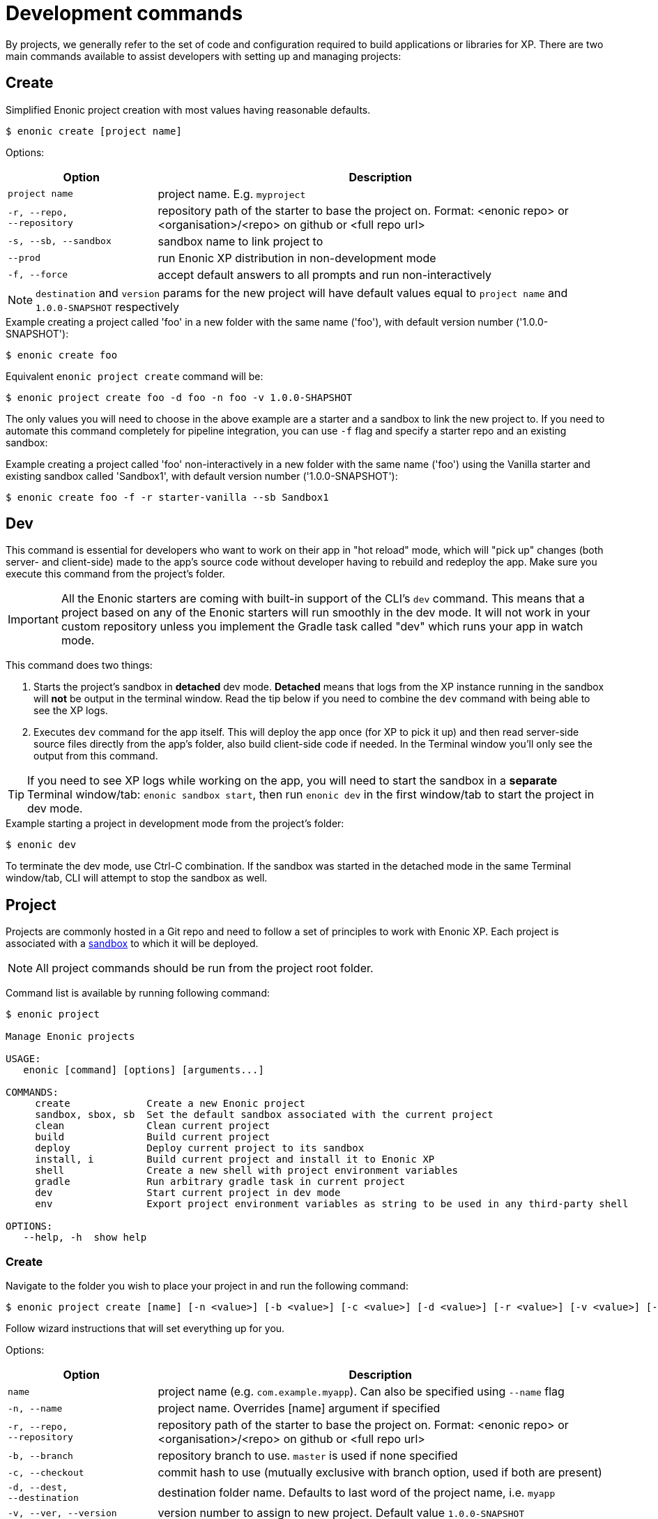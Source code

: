 = Development commands

By projects, we generally refer to the set of code and configuration required to build applications or libraries for XP.
There are two main commands available to assist developers with setting up and managing projects:

== Create

Simplified Enonic project creation with most values having reasonable defaults.

 $ enonic create [project name]

Options:

[cols="1,3",options="header"]
|===
|Option
|Description

|`project name`
|project name. E.g. `myproject`

|`-r, --repo, +
--repository`
|repository path of the starter to base the project on. Format: <enonic repo> or <organisation>/<repo> on github or <full repo url>

|`-s, --sb, --sandbox`
|sandbox name to link project to

|`--prod`
|run Enonic XP distribution in non-development mode

|`-f, --force`
|accept default answers to all prompts and run non-interactively

|===

NOTE: `destination` and `version` params for the new project will have default values equal to `project name` and `1.0.0-SNAPSHOT` respectively

.Example creating a project called 'foo' in a new folder with the same name ('foo'), with default version number ('1.0.0-SNAPSHOT'):
----
$ enonic create foo
----

.Equivalent `enonic project create` command will be:
----
$ enonic project create foo -d foo -n foo -v 1.0.0-SHAPSHOT
----

The only values you will need to choose in the above example are a starter and a sandbox to link the new project to.
If you need to automate this command completely for pipeline integration, you can use `-f` flag and specify a starter repo and an existing sandbox:

.Example creating a project called 'foo' non-interactively in a new folder with the same name ('foo') using the Vanilla starter and existing sandbox called 'Sandbox1', with default version number ('1.0.0-SNAPSHOT'):
----
$ enonic create foo -f -r starter-vanilla --sb Sandbox1
----

== Dev

This command is essential for developers who want to work on their app in "hot reload" mode, which will "pick up" changes (both server- and client-side) made to the app's source code without developer having to rebuild and redeploy the app. Make sure you execute this command from the project's folder.

IMPORTANT: All the Enonic starters are coming with built-in support of the CLI's `dev` command. This means that a project based on any of the Enonic starters will run smoothly in the dev mode. It will not work in your custom repository unless you implement the Gradle task called "dev" which runs your app in watch mode.

This command does two things:

1. Starts the project's sandbox in *detached* dev mode. *Detached* means that logs from the XP instance running in the sandbox will *not* be output in the terminal window. Read the tip below if you need to combine the `dev` command with being able to see the XP logs.
2. Executes `dev` command for the app itself. This will deploy the app once (for XP to pick it up) and then read server-side source files directly from the app's folder, also build client-side code if needed. In the Terminal window you'll only see the output from this command.

TIP: If you need to see XP logs while working on the app, you will need to start the sandbox in a *separate* Terminal window/tab: `enonic sandbox start`, then run `enonic dev` in the first window/tab to start the project in dev mode.

.Example starting a project in development mode from the project's folder:
----
$ enonic dev
----

To terminate the dev mode, use Ctrl-C combination. If the sandbox was started in the detached mode in the same Terminal window/tab, CLI will attempt to stop the sandbox as well.

== Project

Projects are commonly hosted in a Git repo and need to follow a set of principles to work with Enonic XP.
Each project is associated with a <<sandbox-command, sandbox>> to which it will be deployed.

NOTE: All project commands should be run from the project root folder.

Command list is available by running following command:

----
$ enonic project

Manage Enonic projects

USAGE:
   enonic [command] [options] [arguments...]

COMMANDS:
     create             Create a new Enonic project
     sandbox, sbox, sb  Set the default sandbox associated with the current project
     clean              Clean current project
     build              Build current project
     deploy             Deploy current project to its sandbox
     install, i         Build current project and install it to Enonic XP
     shell              Create a new shell with project environment variables
     gradle             Run arbitrary gradle task in current project
     dev                Start current project in dev mode
     env                Export project environment variables as string to be used in any third-party shell

OPTIONS:
   --help, -h  show help
----

=== Create

Navigate to the folder you wish to place your project in and run the following command:

 $ enonic project create [name] [-n <value>] [-b <value>] [-c <value>] [-d <value>] [-r <value>] [-v <value>] [--sb <value>]

Follow wizard instructions that will set everything up for you.

Options:
[cols="1,3", options="header"]
|===
|Option
|Description

|`name`
|project name (e.g. `com.example.myapp`). Can also be specified using `--name` flag

|`-n, --name`
|project name. Overrides [name] argument if specified

|`-r, --repo, +
--repository`
|repository path of the starter to base the project on. Format: <enonic repo> or <organisation>/<repo> on github or <full repo url>

|`-b, --branch`
|repository branch to use. `master` is used if none specified

|`-c, --checkout`
|commit hash to use (mutually exclusive with branch option, used if both are present)

|`-d, --dest, +
--destination`
|destination folder name. Defaults to last word of the project name, i.e. `myapp`

|`-v, --ver, --version`
|version number to assign to new project. Default value `1.0.0-SNAPSHOT`

|`-s, --sb, --sandbox`
|sandbox name to link project to

|`--prod`
|run Enonic XP distribution in non-development mode

|`-a, --auth`
|authentication token for basic authentication in the following format <user:password>

|`-f, --force`
|accept default answers to all prompts and run non-interactively
|===

TIP: `name`, `repository`, `destination` and `version` params are sufficient to create a project without a wizard allowing it to be used in script files.

.Example creating 'myProject' project in 'myFolder' folder from vanilla starter and setting '1.0.0-SNAPSHOT' version:
----
$ enonic project create myProject -d myFolder -r starter-vanilla -v 1.0.0-SHAPSHOT
----

.Same example but providing name as a flag:
----
$ enonic project create -n myProject -d myFolder -r starter-vanilla -v 1.0.0-SHAPSHOT
----

[#project-sandbox]
=== Sandbox

`create` command will link the project to a sandbox. To change it later, run this command inside the project folder:

 $ enonic project sandbox [name]

Options:
[cols="1,3", options="header"]
|===
|Option
|Description

|`name`
|sandbox name

|`-f, --force`
|accept default answers to all prompts and run non-interactively
|===

NOTE: If name is not provided or does not exist, you will be asked for it.

.Example setting 'myOtherBox' as default sandbox for current project:
----
$ enonic project sandbox myOtherBox
----

[#project-build]
=== Build

You can build your project by running following command inside the project folder:

 $ enonic project build

Options:

[cols="1,3",options="header"]
|===
|Option
|Description

|`-f, --force`
|accept default answers to all prompts and run non-interactively
|===

NOTE: Sandbox is not required when running with `--force` flag. In that case system wide java version will be used.

The build command helps you with:

* Compiling code
* Running tests
* Creating artifacts (executables)

The build system is based on https://gradle.org/[Gradle] and the https://plugins.gradle.org/plugin/com.enonic.xp.app[XP Gradle plugin].

The "project build" command is an alias for the Gradle Wrapper, which must be located in your project through a file called .gradlew (linux/mac) or gradlew.bat (windows).
The Gradle Wrapper is by default available with all https://market.enonic.com/starters[Starter Kits on Enonic Market].

NOTE: You may also use the Gradle Wrapper directly by running `./gradlew build` (linux/mac) or `gradlew build` (windows) from your projects directory.

=== Clean

Alias for the `gradlew clean` command

 $ enonic project clean

Options:

[cols="1,3",options="header"]
|===
|Option
|Description

|`-f, --force`
|accept default answers to all prompts and run non-interactively
|===

NOTE: Sandbox is not required when running with `--force` flag. In that case system wide java version will be used.

=== Deploy

As developers, we continuously need to deploy and test our code. Following command will build current project and deploy it to associated <<project-sandbox, sandbox>>:

 $ enonic project deploy [name]

Options:
[cols="1,3", options="header"]
|===
|Option
|Description

|`--prod`
|run Enonic XP distribution in non-development mode

|`--debug`
|run enonic XP server with debug enabled on port 5005

|`-c, --continuous`
|watch changes and deploy project continuously

|`name`
|sandbox name to deploy to (overrides associated sandbox)

|`-f, --force`
|accept default answers to all prompts and run non-interactively
|===

IMPORTANT: If the sandbox is already running, `--prod` and `--debug` parameters will be ignored.
In this case
you'll have to make sure the sandbox is running in dev mode.

NOTE: If sandbox name is provided, it overrides the sandbox associated with the project for this time only.

NOTE: Sandbox is not required when running with `--force` flag. In that case system wide java version will be used.

.Example deploying current project to 'otherSandbox' sandbox, starting XP in dev mode and continuously watching changes:
----
$ enonic project deploy otherSandbox -c
----

=== Install

To install current project to running enonic instance

 $ enonic project install

Options:

[cols="1,3",options="header"]
|===
|Option
|Description

|`-a, --auth`
|Authentication token for basic authentication in the following format <user:password>

|`-f, --force`
|accept default answers to all prompts and run non-interactively
|===

NOTE: Enonic XP instance must be running when executing this command !

Install command does 2 things:

* <<project-build, Builds>> the project
* Installs built project to a running enonic XP instance using XP API

Options:
[cols="1,3", options="header"]
|===
|Option
|Description

|`-a, --auth`
|Authentication token for basic authentication in the following format <user:password>

|`-f, --force`
|accept default answers to all prompts and run non-interactively
|===

NOTE: if `auth` param is missing and there is no valid session CLI will look for `ENONIC_CLI_REMOTE_USER` and `ENONIC_CLI_REMOTE_PASS` environment variables. See <<configuration, configuration section.>>

=== Shell

This is an advanced command to export project `JAVA_HOME` and `XP_HOME` variables to a new shell. Following command starts a new shell bound to project sandbox and enonic XP distribution

 $ enonic project shell

NOTE: Run `quit` command to exit enonic shell. Parent shell environment is not modified.

=== Gradle

In case you want to run arbitrary gradle task or group multiple ones in one command you can use following command:

 $ enonic project gradle [tasks / flags ...]

The text after `gradle` is sent directly to `gradlew`, without modifications.

Options:
[cols="1,3", options="header"]
|===
|Option
|Description

|`tasks`
|a space delimited list of gradle tasks and flags to invoke
|===

IMPORTANT: Flags like `--force` or `--help` are not supported by this command because it forwards all flags directly to gradle!

NOTE: The difference between `enonic project gradle clean build deploy` and `gradlew clean build deploy` is that the former uses sandbox and Enonic XP distribution configured for the project, while the latter uses system-wide settings.

.Example running gradle clean build deploy:
----
$ enonic project gradle clean build deploy
----

=== Dev

Same as the global `dev` command (<<#dev,see above>>)

=== Env

NOTE: This command is currently not available on Windows.

If you are an expert user loving your shell you can export project `JAVA_HOME` and `XP_HOME` environment variables as strings to be used there

 $ eval $(enonic project env)

WARNING: Unlike `enonic project shell` command, this one will modify your _current_ shell environment varialbes. Shell restart is needed to undo the changes.

[[sandbox-command]]
== Sandbox

Developers can use the CLI to work with one or several instances of XP locally. These instances are called sandboxes.
Each sandbox will be associated with a specific distribution (version) of Enonic XP and will have its own Enonic XP home folder.

The CLI automates setting up, starting, stopping and upgrading sandboxes. When creating a new sandbox, user will be asked to select a template. Each template has a predefined list of applications serving a specific purpose, which will be automatically installed on the first sandbox launch, speeding up and simplifying the development startup process.
Sandbox commands list is available by running following command:
----
$ enonic sandbox

Manage Enonic instances

USAGE:
   enonic sandbox [command] [command options] [arguments...]

COMMANDS:
     list, ls         List all sandboxes
     start            Start the sandbox.
     stop             Stop the sandbox started in detached mode.
     create           Create a new sandbox.
     delete, del, rm  Delete a sandbox
     upgrade, up      Upgrades the distribution version.

OPTIONS:
   --help, -h  show help
----

=== Create

Starts a new sandbox wizard:

 $ enonic sandbox create [name] [-v <value>] [-a]

Options:
[cols="1,3", options="header"]
|===
|Option
|Description

|`name`
|sandbox name

|`-t, --template`
|use specific template

|`--skip-template`
|skip template selection step

|`-v, --version`
|use specific distro version

|`-a, --all`
|list all distro versions (including Betas and Release Candidates)

|`--prod`
|run Enonic XP distribution in non-development mode

|`-f, --force`
|accept default answers to all prompts and run non-interactively
|===

TIP: If all params are present and correct, sandbox is created immediately without wizard allowing usage in script files.

.Example creating a sandbox called 'myBox' using the latest version of Enonic XP
----
$ enonic sandbox create myBox -f
----

.Example creating a sandbox called 'myBox' using the latest version of Enonic XP and "Headless Demo" template
----
$ enonic sandbox create myBox -t "Headless Demo" -f
----

.Example creating a sandbox called 'myBox' using the latest version of Enonic XP and without a template (no apps will be preinstalled)
----
$ enonic sandbox create myBox --skip-template -f
----

.Example creating sandbox called 'myBox' using Enonic XP version 7.2.1
----
$ enonic sandbox create myBox -v 7.2.1
----

=== List

Lists all sandboxes previously created by user:
----
$ enonic sandbox list
----
.Example output:
----
$ enonic sandbox ls

* Sandbox1 ( windows-sdk-7.2.1 )
  Sandbox2 ( windows-sdk-7.2.0 )
  Sandbox3 ( windows-sdk-7.0.3 )
  Sandbox4 ( windows-sdk-7.2.1 )
----
NOTE: Asterisk marks currently running sandbox

=== Start

Starts a sandbox and ensures that only one is started at a time:

 $ enonic sandbox start [name] [-d]

Options:
[cols="1,3", options="header"]
|===
|Option
|Description

|`name`
|sandbox name

|`--prod`
|run Enonic XP distribution in non-development mode

|`--debug`
|run enonic XP server with debug enabled on port 5005

|`-d, --detach`
|flag to start sandbox in detached mode (background process)

|`--http.port`
|set to the http port used by Enonic XP to check availability on startup (default: 8080)

|`-f, --force`
|accept default answers to all prompts and run non-interactively
|===

NOTE: Sandox is started in development mode by default.
Use `--prod` flag to start it in non-development mode.

.Example starting 'myBox' sandbox in a prod mode:
----
$ enonic sandbox start myBox --prod
----

=== Stop

Stops a running sandbox:

 $ enonic sandbox stop

NOTE: only sandboxes started with CLI can be stopped using this command.

.Example stopping sandbox:
----
$ enonic sandbox stop
----

=== Upgrade

Upgrades enonic distribution used for a sandbox:

 $ enonic sandbox upgrade [name] [-v <value>]

Options:
[cols="1,3", options="header"]
|===
|Option
|Description

|`name`
|sandbox name

|`-v, --version`
|enonic distribution version

|`-a, --all`
|List all distro versions

|`-f, --force`
|accept default answers to all prompts and run non-interactively
|===

NOTE: Downgrades are not permitted.

.Example upgrading enonic distribution for 'myBox' sandbox to 'windows-sdk-7.2.1':
----
$ enonic sandbox upgrade myBox -v 7.2.1
----

=== Delete

Deletes a sandbox:

 $ enonic sandbox delete [name] [-f]

Options:
[cols="1,3", options="header"]
|===
|Option
|Description

|`name`
|sandbox name

|`-f, --force`
|accept default answers to all prompts and run non-interactively
|===
WARNING: All data that may have been created in this sandbox will be deleted.

.Example deleting 'myBox' sandbox:
----
$ enonic sandbox delete myBox -f
----
